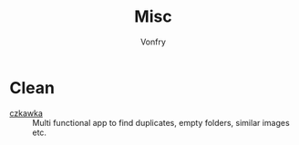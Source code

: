 #+title: Misc
#+author: Vonfry

* Clean
  - [[https://github.com/qarmin/czkawka][czkawka]] ::  Multi functional app to find duplicates, empty folders, similar
    images etc.
